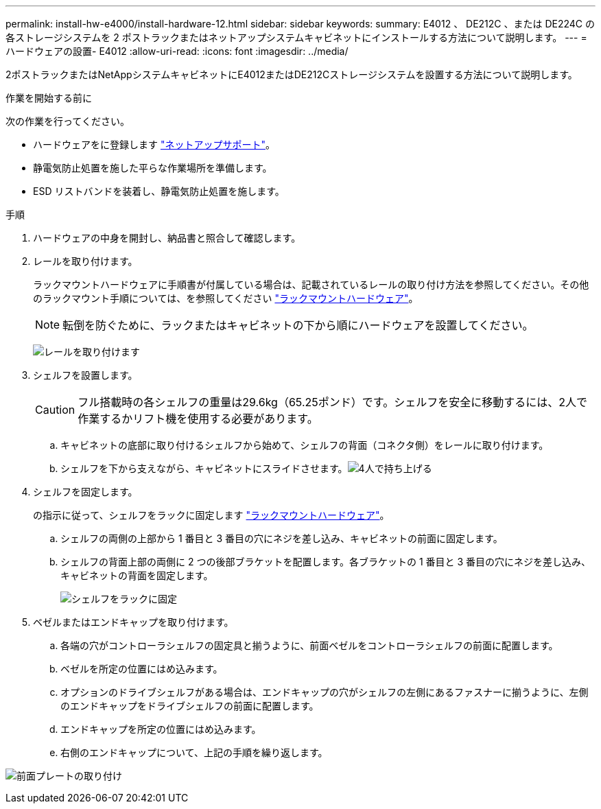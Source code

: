 ---
permalink: install-hw-e4000/install-hardware-12.html 
sidebar: sidebar 
keywords:  
summary: E4012 、 DE212C 、または DE224C の各ストレージシステムを 2 ポストラックまたはネットアップシステムキャビネットにインストールする方法について説明します。 
---
= ハードウェアの設置- E4012
:allow-uri-read: 
:icons: font
:imagesdir: ../media/


[role="lead"]
2ポストラックまたはNetAppシステムキャビネットにE4012またはDE212Cストレージシステムを設置する方法について説明します。

.作業を開始する前に
次の作業を行ってください。

* ハードウェアをに登録します http://mysupport.netapp.com/["ネットアップサポート"^]。
* 静電気防止処置を施した平らな作業場所を準備します。
* ESD リストバンドを装着し、静電気防止処置を施します。


.手順
. ハードウェアの中身を開封し、納品書と照合して確認します。
. レールを取り付けます。
+
ラックマウントハードウェアに手順書が付属している場合は、記載されているレールの取り付け方法を参照してください。その他のラックマウント手順については、を参照してください link:../rackmount-hardware.html["ラックマウントハードウェア"]。

+

NOTE: 転倒を防ぐために、ラックまたはキャビネットの下から順にハードウェアを設置してください。

+
image:../media/install_rails_inst-hw-e2800-e5700.png["レールを取り付けます"]

. シェルフを設置します。
+

CAUTION: フル搭載時の各シェルフの重量は29.6kg（65.25ポンド）です。シェルフを安全に移動するには、2人で作業するかリフト機を使用する必要があります。

+
.. キャビネットの底部に取り付けるシェルフから始めて、シェルフの背面（コネクタ側）をレールに取り付けます。
.. シェルフを下から支えながら、キャビネットにスライドさせます。image:../media/4_person_lift_source.png["4人で持ち上げる"]


. シェルフを固定します。
+
の指示に従って、シェルフをラックに固定します link:../rackmount-hardware.html["ラックマウントハードウェア"]。

+
.. シェルフの両側の上部から 1 番目と 3 番目の穴にネジを差し込み、キャビネットの前面に固定します。
.. シェルフの背面上部の両側に 2 つの後部ブラケットを配置します。各ブラケットの 1 番目と 3 番目の穴にネジを差し込み、キャビネットの背面を固定します。
+
image:../media/trafford_secure.png["シェルフをラックに固定"]



. ベゼルまたはエンドキャップを取り付けます。
+
.. 各端の穴がコントローラシェルフの固定具と揃うように、前面ベゼルをコントローラシェルフの前面に配置します。
.. ベゼルを所定の位置にはめ込みます。
.. オプションのドライブシェルフがある場合は、エンドキャップの穴がシェルフの左側にあるファスナーに揃うように、左側のエンドキャップをドライブシェルフの前面に配置します。
.. エンドキャップを所定の位置にはめ込みます。
.. 右側のエンドキャップについて、上記の手順を繰り返します。




image:../media/install_faceplate_2_0_inst-hw-e2800-e5700.png["前面プレートの取り付け"]
